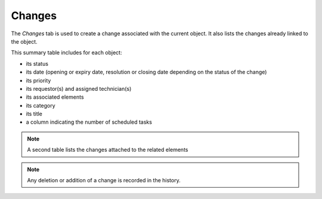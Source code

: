 Changes
~~~~~~~

The *Changes* tab is used to create a change associated with the current object. It also lists the changes already linked to the object.

This summary table includes for each object:

* its status
* its date (opening or expiry date, resolution or closing date depending on the status of the change)
* its priority
* its requestor(s) and assigned technician(s)
* its associated elements
* its category
* its title
* a column indicating the number of scheduled tasks

.. image:: /modules/tabs/images/changes.png
   :alt: Creation and list of associated changes
   :align: center

.. note::
   A second table lists the changes attached to the related elements

.. note::
   Any deletion or addition of a change is recorded in the history.